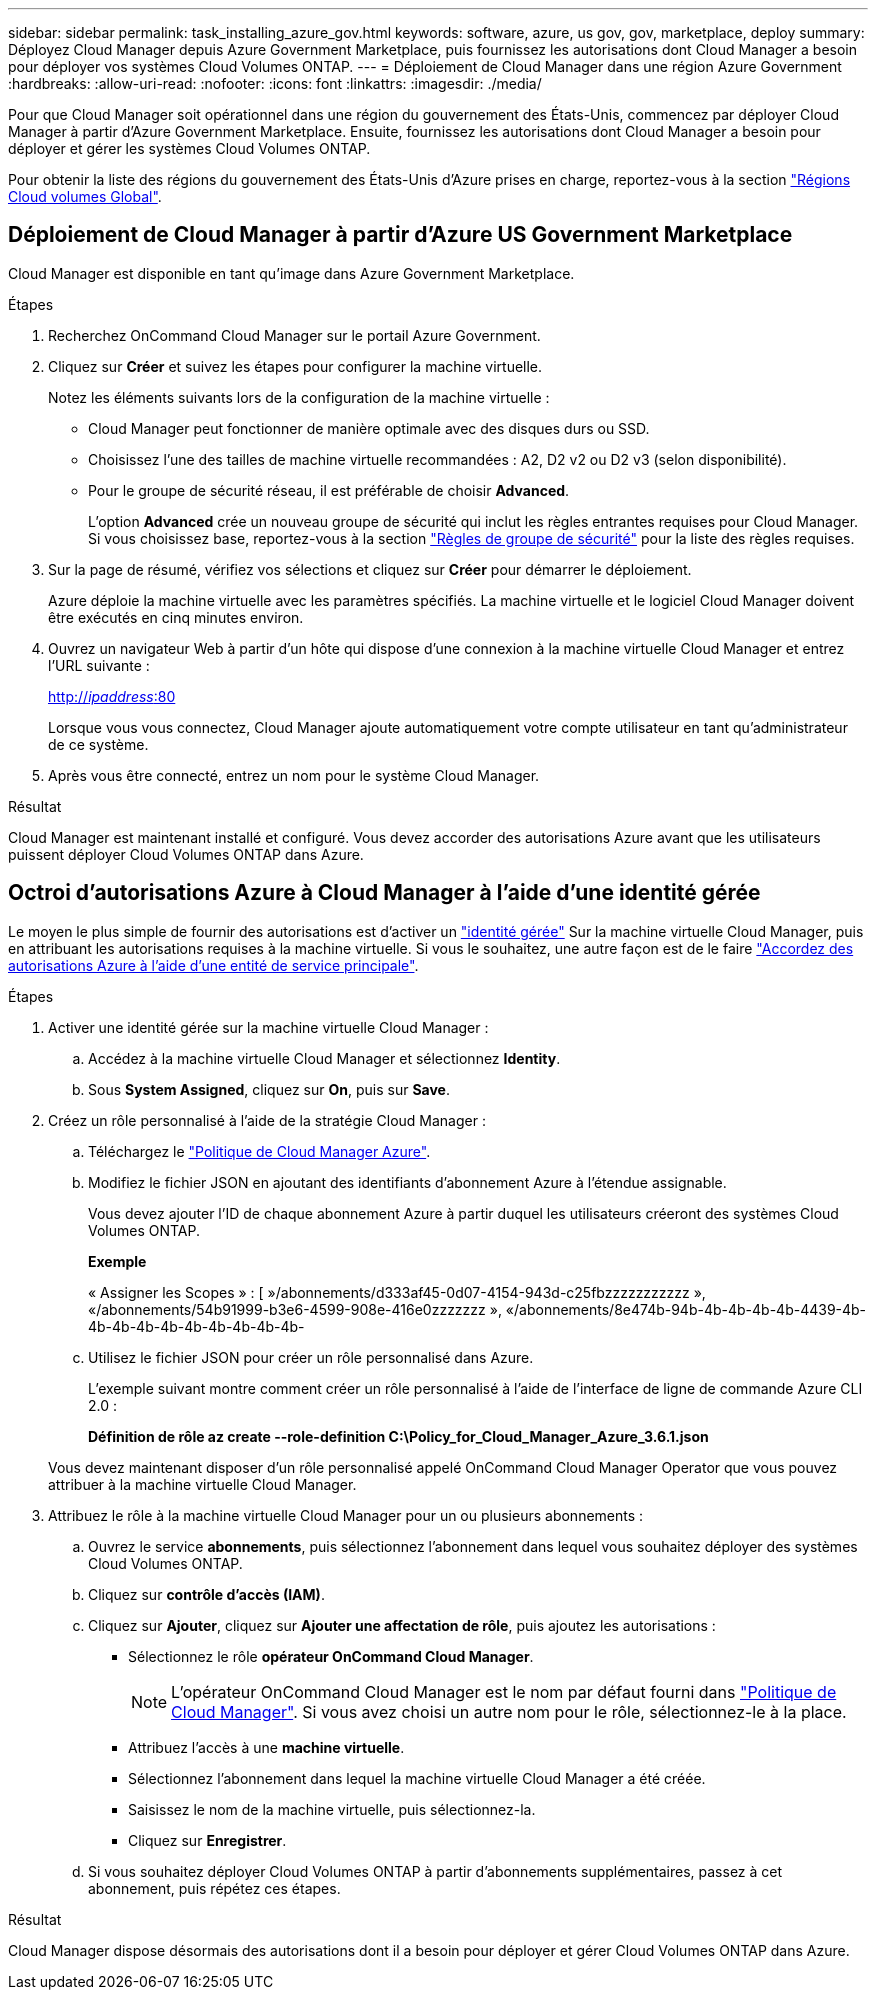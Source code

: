 ---
sidebar: sidebar 
permalink: task_installing_azure_gov.html 
keywords: software, azure, us gov, gov, marketplace, deploy 
summary: Déployez Cloud Manager depuis Azure Government Marketplace, puis fournissez les autorisations dont Cloud Manager a besoin pour déployer vos systèmes Cloud Volumes ONTAP. 
---
= Déploiement de Cloud Manager dans une région Azure Government
:hardbreaks:
:allow-uri-read: 
:nofooter: 
:icons: font
:linkattrs: 
:imagesdir: ./media/


[role="lead"]
Pour que Cloud Manager soit opérationnel dans une région du gouvernement des États-Unis, commencez par déployer Cloud Manager à partir d'Azure Government Marketplace. Ensuite, fournissez les autorisations dont Cloud Manager a besoin pour déployer et gérer les systèmes Cloud Volumes ONTAP.

Pour obtenir la liste des régions du gouvernement des États-Unis d'Azure prises en charge, reportez-vous à la section https://cloud.netapp.com/cloud-volumes-global-regions["Régions Cloud volumes Global"^].



== Déploiement de Cloud Manager à partir d'Azure US Government Marketplace

Cloud Manager est disponible en tant qu'image dans Azure Government Marketplace.

.Étapes
. Recherchez OnCommand Cloud Manager sur le portail Azure Government.
. Cliquez sur *Créer* et suivez les étapes pour configurer la machine virtuelle.
+
Notez les éléments suivants lors de la configuration de la machine virtuelle :

+
** Cloud Manager peut fonctionner de manière optimale avec des disques durs ou SSD.
** Choisissez l'une des tailles de machine virtuelle recommandées : A2, D2 v2 ou D2 v3 (selon disponibilité).
** Pour le groupe de sécurité réseau, il est préférable de choisir *Advanced*.
+
L'option *Advanced* crée un nouveau groupe de sécurité qui inclut les règles entrantes requises pour Cloud Manager. Si vous choisissez base, reportez-vous à la section link:reference_security_groups_azure.html["Règles de groupe de sécurité"] pour la liste des règles requises.



. Sur la page de résumé, vérifiez vos sélections et cliquez sur *Créer* pour démarrer le déploiement.
+
Azure déploie la machine virtuelle avec les paramètres spécifiés. La machine virtuelle et le logiciel Cloud Manager doivent être exécutés en cinq minutes environ.

. Ouvrez un navigateur Web à partir d'un hôte qui dispose d'une connexion à la machine virtuelle Cloud Manager et entrez l'URL suivante :
+
http://_ipaddress_:80[]

+
Lorsque vous vous connectez, Cloud Manager ajoute automatiquement votre compte utilisateur en tant qu'administrateur de ce système.

. Après vous être connecté, entrez un nom pour le système Cloud Manager.


.Résultat
Cloud Manager est maintenant installé et configuré. Vous devez accorder des autorisations Azure avant que les utilisateurs puissent déployer Cloud Volumes ONTAP dans Azure.



== Octroi d'autorisations Azure à Cloud Manager à l'aide d'une identité gérée

Le moyen le plus simple de fournir des autorisations est d'activer un https://docs.microsoft.com/en-us/azure/active-directory/managed-identities-azure-resources/overview["identité gérée"^] Sur la machine virtuelle Cloud Manager, puis en attribuant les autorisations requises à la machine virtuelle. Si vous le souhaitez, une autre façon est de le faire link:task_adding_cloud_accounts.html#granting-azure-permissions-using-a-service-principal["Accordez des autorisations Azure à l'aide d'une entité de service principale"].

.Étapes
. Activer une identité gérée sur la machine virtuelle Cloud Manager :
+
.. Accédez à la machine virtuelle Cloud Manager et sélectionnez *Identity*.
.. Sous *System Assigned*, cliquez sur *On*, puis sur *Save*.


. Créez un rôle personnalisé à l'aide de la stratégie Cloud Manager :
+
.. Téléchargez le https://mysupport.netapp.com/cloudontap/iampolicies["Politique de Cloud Manager Azure"^].
.. Modifiez le fichier JSON en ajoutant des identifiants d'abonnement Azure à l'étendue assignable.
+
Vous devez ajouter l'ID de chaque abonnement Azure à partir duquel les utilisateurs créeront des systèmes Cloud Volumes ONTAP.

+
*Exemple*

+
« Assigner les Scopes » : [ »/abonnements/d333af45-0d07-4154-943d-c25fbzzzzzzzzzzz », «/abonnements/54b91999-b3e6-4599-908e-416e0zzzzzzz », «/abonnements/8e474b-94b-4b-4b-4b-4b-4439-4b-4b-4b-4b-4b-4b-4b-4b-4b-4b-

.. Utilisez le fichier JSON pour créer un rôle personnalisé dans Azure.
+
L'exemple suivant montre comment créer un rôle personnalisé à l'aide de l'interface de ligne de commande Azure CLI 2.0 :

+
*Définition de rôle az create --role-definition C:\Policy_for_Cloud_Manager_Azure_3.6.1.json*

+
Vous devez maintenant disposer d'un rôle personnalisé appelé OnCommand Cloud Manager Operator que vous pouvez attribuer à la machine virtuelle Cloud Manager.



. Attribuez le rôle à la machine virtuelle Cloud Manager pour un ou plusieurs abonnements :
+
.. Ouvrez le service *abonnements*, puis sélectionnez l'abonnement dans lequel vous souhaitez déployer des systèmes Cloud Volumes ONTAP.
.. Cliquez sur *contrôle d'accès (IAM)*.
.. Cliquez sur *Ajouter*, cliquez sur *Ajouter une affectation de rôle*, puis ajoutez les autorisations :
+
*** Sélectionnez le rôle *opérateur OnCommand Cloud Manager*.
+

NOTE: L'opérateur OnCommand Cloud Manager est le nom par défaut fourni dans https://mysupport.netapp.com/info/web/ECMP11022837.html["Politique de Cloud Manager"]. Si vous avez choisi un autre nom pour le rôle, sélectionnez-le à la place.

*** Attribuez l'accès à une *machine virtuelle*.
*** Sélectionnez l'abonnement dans lequel la machine virtuelle Cloud Manager a été créée.
*** Saisissez le nom de la machine virtuelle, puis sélectionnez-la.
*** Cliquez sur *Enregistrer*.


.. Si vous souhaitez déployer Cloud Volumes ONTAP à partir d'abonnements supplémentaires, passez à cet abonnement, puis répétez ces étapes.




.Résultat
Cloud Manager dispose désormais des autorisations dont il a besoin pour déployer et gérer Cloud Volumes ONTAP dans Azure.
